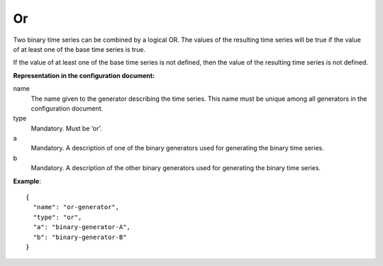 Or
--

Two binary time series can be combined by a logical OR. The values of the resulting time series will be true
if the value of at least one of the base time series is true.

If the value of at least one of the base time series is not defined, then the value of the resulting
time series is not defined.

**Representation in the configuration document:**

name
    The name given to the generator describing the time series.
    This name must be unique among all generators in the configuration document.

type
    Mandatory. Must be ‘or’.

a
    Mandatory. A description of one of the binary generators used for generating the binary time series.

b
    Mandatory. A description of the other binary generators used for generating the binary time series.


**Example**::

    {
      "name": "or-generator",
      "type": "or",
      "a": "binary-generator-A",
      "b": "binary-generator-B"
    }

